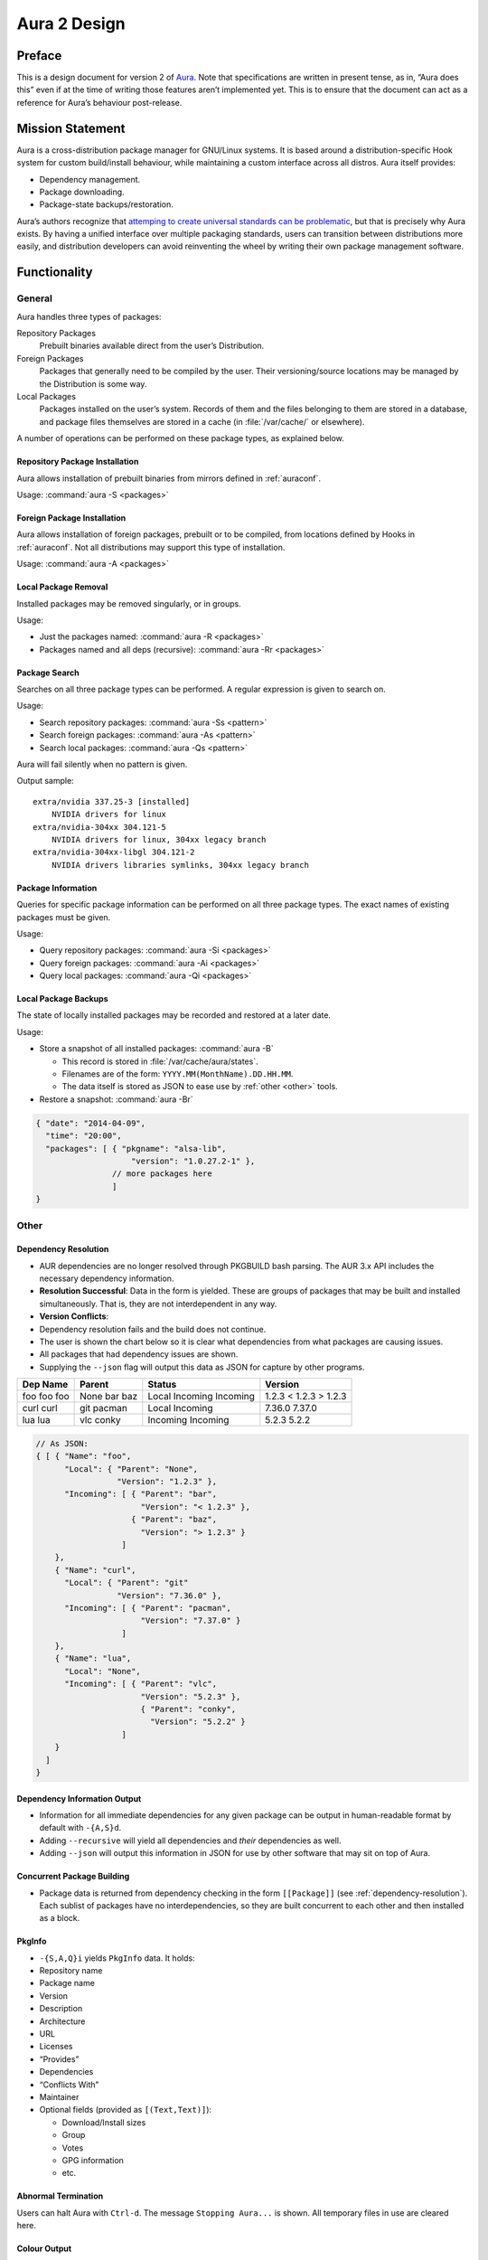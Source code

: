 =============
Aura 2 Design
=============

Preface
=======

This is a design document for version 2 of `Aura`_. Note that
specifications are written in present tense, as in, “Aura does this”
even if at the time of writing those features aren’t implemented yet.
This is to ensure that the document can act as a reference for Aura’s
behaviour post-release.

Mission Statement
=================

Aura is a cross-distribution package manager for GNU/Linux systems. It
is based around a distribution-specific Hook system for custom
build/install behaviour, while maintaining a custom interface across all
distros. Aura itself provides:

-  Dependency management.

-  Package downloading.

-  Package-state backups/restoration.

Aura’s authors recognize that `attemping to create universal standards
can be problematic`_, but that is precisely why Aura exists. By having a
unified interface over multiple packaging standards, users can
transition between distributions more easily, and distribution
developers can avoid reinventing the wheel by writing their own package
management software.

Functionality
=============

General
-------

Aura handles three types of packages:

Repository Packages
   Prebuilt binaries available direct from the user’s Distribution.

Foreign Packages
   Packages that generally need to be compiled by the user. Their
   versioning/source locations may be managed by the Distribution is some way.

Local Packages
   Packages installed on the user’s system. Records of them and the files
   belonging to them are stored in a database, and package files themselves are
   stored in a cache (in :file:`/var/cache/` or elsewhere).

A number of operations can be performed on these package types, as explained
below.

Repository Package Installation
~~~~~~~~~~~~~~~~~~~~~~~~~~~~~~~

Aura allows installation of prebuilt binaries from mirrors defined in
:ref:`auraconf`.

Usage: :command:`aura -S <packages>`

Foreign Package Installation
~~~~~~~~~~~~~~~~~~~~~~~~~~~~

Aura allows installation of foreign packages, prebuilt or to be compiled, from
locations defined by Hooks in :ref:`auraconf`.  Not all distributions may
support this type of installation.

Usage: :command:`aura -A <packages>`

Local Package Removal
~~~~~~~~~~~~~~~~~~~~~

Installed packages may be removed singularly, or in groups.

Usage:

-  Just the packages named: :command:`aura -R <packages>`

-  Packages named and all deps (recursive): :command:`aura -Rr <packages>`

Package Search
~~~~~~~~~~~~~~

Searches on all three package types can be performed. A regular
expression is given to search on.

Usage:

-  Search repository packages: :command:`aura -Ss <pattern>`

-  Search foreign packages: :command:`aura -As <pattern>`

-  Search local packages: :command:`aura -Qs <pattern>`

Aura will fail silently when no pattern is given.

Output sample::

   extra/nvidia 337.25-3 [installed]
       NVIDIA drivers for linux
   extra/nvidia-304xx 304.121-5
       NVIDIA drivers for linux, 304xx legacy branch
   extra/nvidia-304xx-libgl 304.121-2
       NVIDIA drivers libraries symlinks, 304xx legacy branch

Package Information
~~~~~~~~~~~~~~~~~~~

Queries for specific package information can be performed on all three
package types. The exact names of existing packages must be given.

Usage:

-  Query repository packages: :command:`aura -Si <packages>`

-  Query foreign packages: :command:`aura -Ai <packages>`

-  Query local packages: :command:`aura -Qi <packages>`

Local Package Backups
~~~~~~~~~~~~~~~~~~~~~

The state of locally installed packages may be recorded and restored
at a later date.

Usage:

-  Store a snapshot of all installed packages: :command:`aura -B`

   -  This record is stored in :file:`/var/cache/aura/states`.

   -  Filenames are of the form: ``YYYY.MM(MonthName).DD.HH.MM``.

   -  The data itself is stored as JSON to ease use by :ref:`other <other>`
      tools.

-  Restore a snapshot: :command:`aura -Br`

.. code-block:: javascript

   { "date": "2014-04-09",
     "time": "20:00",
     "packages": [ { "pkgname": "alsa-lib",
                       "version": "1.0.27.2-1" },
                   // more packages here
                   ]
   }

.. _other:

Other
-----

.. raw:: latex

   \begin{comment}
   \subsubsection{Program Flow}\label{program-flow}

   \textbf{This section needs reorganising}

   Execution in Aura takes the following order:

   \begin{enumerate}
   \def\labelenumi{\arabic{enumi}.}
   \itemsep1pt\parskip0pt\parsep0pt
   \item
     Parse command-line options.
   \item
     Collect local \texttt{Setting}s.
   \item
     Branch according to capital letter operator (\texttt{-\{S,A,Q,...\}}):
   \end{enumerate}

   \begin{itemize}
   \itemsep1pt\parskip0pt\parsep0pt
   \item
     \texttt{-S \textless{}packages\textgreater{}}:

     \begin{itemize}
     \itemsep1pt\parskip0pt\parsep0pt
     \item
       A \textbf{Hook} provides functions:
     \item
       \texttt{Monad m =\textgreater{} {[}Text{]} -\textgreater{} m ({[}Text{]},{[}Package{]})}
     \item
       \texttt{Monad m =\textgreater{} Text -\textgreater{} m (Either Text Package)}
     \end{itemize}

     The former can be defined in the terms of the latter, but doesn't have
     to be if that method executes faster. The first function is given the
     names of all packages to be installed. The \texttt{{[}Text{]}} are
     packages that don't exist. They are reported.

     \begin{itemize}
     \itemsep1pt\parskip0pt\parsep0pt
     \item
       With the output of the last function, resolve dependencies by Aura's
       internal algorithm to receive:
       \texttt{Either PkgGraph {[}{[}Package{]}{]}}.
     \item
       On \texttt{Left}, analyse the given \texttt{PkgGraph}, yield output
       as described in \href{/DESIGN.md\#dependency-resolution}{Dependency
       Resolution}, and quit.
     \item
       On \texttt{Right} display a chart as described
       \href{/DESIGN.md\#version-information-when-upgrading}{here}.
     \item
       Download each package via Aura's internal algorithm.
     \item
       A \textbf{Hook} provides an install function
       \texttt{MonadError m =\textgreater{} {[}{[}Package{]}{]} -\textgreater{}   m ()}
     \end{itemize}
   \item
     \texttt{-\{S,A,Q\}i \textless{}packages\textgreater{}}:

     \begin{itemize}
     \itemsep1pt\parskip0pt\parsep0pt
     \item
       Call a \textbf{Hook} that provides
       \texttt{Monad m =\textgreater{} Text -\textgreater{} m PkgInfo}. The
       contents of the \texttt{PkgInfo} ADT are described
       \href{/DESIGN.md\#pkginfo}{here}.
     \item
       Aura gives output according to the \texttt{PkgInfo}.
     \end{itemize}
   \item
     \texttt{-\{S,A,Q\}s \textless{}pattern\textgreater{}}:

     \begin{itemize}
     \itemsep1pt\parskip0pt\parsep0pt
     \item
       Call a \textbf{Hook} that provides
       \texttt{Monad m =\textgreater{} Text -\textgreater{} m {[}PkgInfo{]}}.
       Where the \texttt{Text} is a pattern to be searched for.
     \item
       Aura gives output according to the \texttt{{[}PkgInfo{]}}.
     \end{itemize}
   \end{itemize}
   \end{comment}

.. _dependency-resolution:

Dependency Resolution
~~~~~~~~~~~~~~~~~~~~~

-  AUR dependencies are no longer resolved through PKGBUILD bash
   parsing. The AUR 3.x API includes the necessary dependency
   information.

-  **Resolution Successful**: Data in the form is yielded. These are
   groups of packages that may be built and installed simultaneously.
   That is, they are not interdependent in any way.

-  **Version Conflicts**:

-  Dependency resolution fails and the build does not continue.

-  The user is shown the chart below so it is clear what dependencies
   from what packages are causing issues.

-  All packages that had dependency issues are shown.

-  Supplying the ``--json`` flag will output this data as JSON for
   capture by other programs.


+----------+--------+----------+---------+
| Dep Name | Parent | Status   | Version |
+==========+========+==========+=========+
| foo      | None   | Local    | 1.2.3   |
| foo      | bar    | Incoming | < 1.2.3 |
| foo      | baz    | Incoming | > 1.2.3 |
+----------+--------+----------+---------+
| curl     | git    | Local    | 7.36.0  |
| curl     | pacman | Incoming | 7.37.0  |
+----------+--------+----------+---------+
| lua      | vlc    | Incoming | 5.2.3   |
| lua      | conky  | Incoming | 5.2.2   |
+----------+--------+----------+---------+

.. code-block:: javascript

   // As JSON:
   { [ { "Name": "foo",
         "Local": { "Parent": "None",
                    "Version": "1.2.3" },
         "Incoming": [ { "Parent": "bar",
                         "Version": "< 1.2.3" },
                       { "Parent": "baz",
                         "Version": "> 1.2.3" }
                     ]
       },
       { "Name": "curl",
         "Local": { "Parent": "git"
                    "Version": "7.36.0" },
         "Incoming": [ { "Parent": "pacman",
                         "Version": "7.37.0" }
                     ]
       },
       { "Name": "lua",
         "Local": "None",
         "Incoming": [ { "Parent": "vlc",
                         "Version": "5.2.3" },
                         { "Parent": "conky",
                           "Version": "5.2.2" }
                     ]
       }
     ]
   }

Dependency Information Output
~~~~~~~~~~~~~~~~~~~~~~~~~~~~~

-  Information for all immediate dependencies for any given package can
   be output in human-readable format by default with ``-{A,S}d``.

-  Adding ``--recursive`` will yield all dependencies and *their*
   dependencies as well.

-  Adding ``--json`` will output this information in JSON for use by
   other software that may sit on top of Aura.

Concurrent Package Building
~~~~~~~~~~~~~~~~~~~~~~~~~~~

-  Package data is returned from dependency checking in the form
   ``[[Package]]`` (see :ref:`dependency-resolution`). Each sublist of
   packages have no interdependencies, so they are built concurrent to
   each other and then installed as a block.

PkgInfo
~~~~~~~

-  ``-{S,A,Q}i`` yields ``PkgInfo`` data. It holds:

-  Repository name

-  Package name

-  Version

-  Description

-  Architecture

-  URL

-  Licenses

-  “Provides”

-  Dependencies

-  “Conflicts With”

-  Maintainer

-  Optional fields (provided as ``[(Text,Text)]``):

   -  Download/Install sizes

   -  Group

   -  Votes

   -  GPG information

   -  etc.

Abnormal Termination
~~~~~~~~~~~~~~~~~~~~

Users can halt Aura with ``Ctrl-d``. The message ``Stopping Aura...`` is
shown. All temporary files in use are cleared here.

Colour Output
~~~~~~~~~~~~~

All output to terminal (save JSON data) is output in colour where
appropriate. The user can disable this with :command:`--no-color{ur,r}`.

Usage Tips
~~~~~~~~~~

The user is shown usage tips when waiting for dependencies to resolve,
etc. A number of tips are Aura-centric, but distro-specific ones can be
defined in :ref:`auraconf`.

.. todo:: Decide frequenc and what command(s) cause these tips to appear.

Plugins
-------

Like XMonad, behaviour is built around hooks/plugins that are themselves
written in Haskell. Each Linux distribution writes and provides to
:ref:`auraconf` functions that fill certain type/behaviour requirements
as explained below.

.. _auraconf:

AuraConf
~~~~~~~~

.. todo:: document location of Aura's configuration file.

AuraConf is Aura’s configuration file.  Here, distributions and users can add
Hooks to define custom behaviour for their native packaging system. The command
:command:`aura --recompile` rebuilds Aura with new Hooks. Also, the following
paths can be defined in this file:

-  Package cache.

-  Aura log file.

-  Default build directory.

-  Mirror URLs for binary downloads.

-  TODO: What else?

Hook List
~~~~~~~~~

Pending.

Aesthetics
----------

Localisation
~~~~~~~~~~~~

.. todo:: 
   Document exactly which environment variables are relevant. Perhaps $LANG?

Aura is available for use in multiple languages. Language can be set via
environment variables or by using Aura flags that correspond to that
language. Note that use of a flag will override whatever environment
variable is set. Each language has an English name and its native
equivalent (accents and other non-ascii characters are compatible). For
example:

- :command:`--croatian` and :command:`--hrvatski`

- :command:`--french` and :command:`--frans`

Version Information when Upgrading
~~~~~~~~~~~~~~~~~~~~~~~~~~~~~~~~~~

-  Need a nice chart.

Aura Versioning
~~~~~~~~~~~~~~~

-  Aura uses `Semantic Versioning`_, meaning it’s version numbers are of
   the form ``MAJOR.MINOR.PATCH``.

Haskell Requirements
--------------------

Strings
~~~~~~~

All Strings are represented as from ``Data.Text``. This is available in
the ``text`` package from Hackage. The following language pragma should
be used where appropriate for String literals being converted to
automatically::

   {-# LANGUAGE OverloadedStrings #-}

JSON Data
~~~~~~~~~

All JSON input and output is handled through the ``aeson`` and
``aeson-pretty`` packages.

Parsing
~~~~~~~

.. todo:: Decide between Parsec and Attoparsec

All parsing is done with Parsec. Regular Expressions are no longer
used anywhere in Aura.

Other Libraries
~~~~~~~~~~~~~~~

Information on other Hackage libraries used in Aura can be found
`here`_.

Package Requirements
--------------------

Aura must be available in the following forms:

``haskell-aura``
   An AUR package pulled from Hackage, contains only the Aura “shell” layer.
   The user must install another package to get the Arch Linux Hooks, and then
   build the executable themselves.

``aura``
   Official Arch-flavoured Aura, built and configured in a cabal sandbox.
   ``cabal-install`` is the only Haskell related dependency.

``haskell-aura-git``
   Most recent version of Aura, as found on its source repository.

``aura-legacy``
   A static copy of Aura 1. Has Haskell dependencies.

Arch Linux Specifics
====================

ABS Package Building/Installation
---------------------------------

-  There is no longer a ``-M`` option. All ABS package interaction is
   done through ``-S``.

-  Installs prebuilt binaries available from Arch servers by default.

-  Build options:

-  If the user specifies ``--build``, the package will be built manually
   via the ABS.

AUR Package Building/Installation
---------------------------------

-  Builds manually by default, as there is no prebuilt alternative for
   the AUR (by design).

PKGBUILD/Additional Build-file Editing
--------------------------------------

-  Support for ``customizepkg`` is dropped, as AUR 3.x provides
   dependency information via its API.

-  Users can edit included ``.install`` files and the **behaviour** of
   PKGBUILDs with ``--edit``. This is done after dependency checks have
   been made via the data from the AUR API. Users are urged *not* to
   edit dependencies at this point, as only ``makepkg``, not Aura, will
   know about the changes.

-  If you do want to build a package with different dependencies,
   consider whether there is value in creating your own forked package
   for the AUR (named ``foo-legacy``, etc.). Others may benefit from
   your effort.

-  If you are trying to fix a broken package, rather than circumventing
   the problem by building manually with ``makepkg``, please contact the
   maintainer.

AUR Interaction
---------------

-  AUR API calls are moved out of Aura and into a new Hackage package
   ``aur`` (exposing the ``Linux.Arch.Aur.*`` modules).

-  It provides conversions to and from JSON data and Haskell data.

-  This is preparation for future versions of Aura that allow use in
   other Linux distributions by swapping out sections of their back-end
   (with modules like ``Linux.Debian.Repo`` etc.)

Coding Standards
================

Record Syntax
-------------

When using record syntax for ADTs, function names should be suffixed
with “Of” to reflect their noun-like nature::

   data Package = Package { nameOf    :: String
                          , versionOf :: Version
                          , depsOf    :: [Package] }
                          deriving (Eq, Show)

.. _Aura: https://github.com/fosskers/aura
.. _attemping to create universal standards can be problematic: http://www.xkcd.com/927/
.. _Semantic Versioning: http://semver.org/
.. _here: https://github.com/fosskers/aura/issues/223
